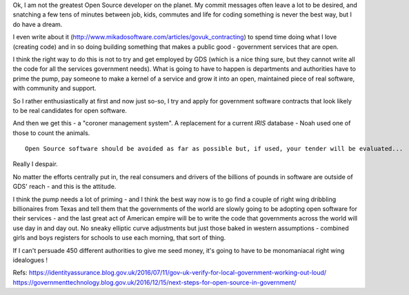 Ok, I am not the greatest Open Source developer on the planet. My commit messages often leave a lot to be desired, and snatching a few tens of minutes between job, kids, commutes and life for coding something is never the best way, but I do have a dream.  

I even write about it (http://www.mikadosoftware.com/articles/govuk_contracting) to spend time doing what I love (creating code) and in so doing building something that makes a public good - government services that are open.

I think the right way to do this is not to try and get employed by GDS (which is a nice thing sure, but they cannot write all the code for all the services government needs).  What is going to have to happen is departments and authorities have to prime the pump, pay someone to make a kernel of a service and grow it into an open, maintained piece of real software, with community and support.

So I rather enthusiastically at first and now just so-so, I try and apply for government software contracts that look likely to be real candidates for open software.

And then we get this - a "coroner management system". A replacement for a current *IRIS* database - Noah used one of those to count the animals.

::

  Open Source software should be avoided as far as possible but, if used, your tender will be evaluated...
  
Really I despair.

No matter the efforts centrally put in, the real consumers and drivers of the billions of pounds in software are outside of GDS' reach - and this is the attitude.

I think the pump needs a lot of priming - and I think the best way now is to go find a couple of right wing dribbling billionaires from Texas and tell them that the governments of the world are slowly going to be adopting open software for their services  - and the last great act of American empire will be to write the code that governments across the world will use day in and day out. No sneaky elliptic curve adjustments but just those baked in western assumptions - combined girls and boys registers for schools to use each morning, that sort of thing.

If I can't persuade 450 different authorities to give me seed money, it's going to have to be monomaniacal right wing idealogues ! 



Refs:
https://identityassurance.blog.gov.uk/2016/07/11/gov-uk-verify-for-local-government-working-out-loud/
https://governmenttechnology.blog.gov.uk/2016/12/15/next-steps-for-open-source-in-government/